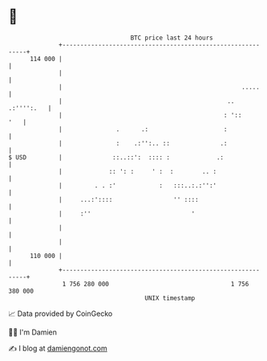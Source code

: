* 👋

#+begin_example
                                     BTC price last 24 hours                    
                 +------------------------------------------------------------+ 
         114 000 |                                                            | 
                 |                                                            | 
                 |                                                  .....     | 
                 |                                              .. .:'''':.   | 
                 |                                             : '::      '   | 
                 |               .      .:                     :              | 
                 |               :    .:'':.. ::              .:              | 
   $ USD         |              ::..::':  :::: :             .:               | 
                 |             :: ': :     ' :  :        .. :                 | 
                 |         . . :'            :   :::..:.:'':'                 | 
                 |     ...:'::::                 '' ::::                      | 
                 |     :''                            '                       | 
                 |                                                            | 
                 |                                                            | 
         110 000 |                                                            | 
                 +------------------------------------------------------------+ 
                  1 756 280 000                                  1 756 380 000  
                                         UNIX timestamp                         
#+end_example
📈 Data provided by CoinGecko

🧑‍💻 I'm Damien

✍️ I blog at [[https://www.damiengonot.com][damiengonot.com]]
